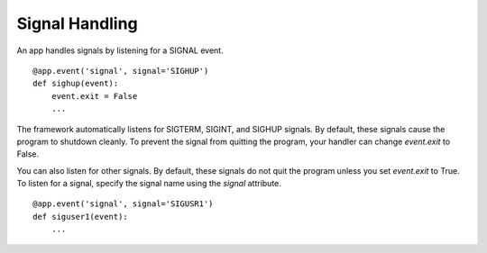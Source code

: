 .. _signals:

Signal Handling
===============

An app handles signals by listening for a SIGNAL event.

::

    @app.event('signal', signal='SIGHUP')
    def sighup(event):
        event.exit = False
        ...

The framework automatically listens for SIGTERM, SIGINT, and SIGHUP signals. By default, these signals cause
the program to shutdown cleanly. To prevent the signal from quitting the program, your
handler can change `event.exit` to False.

You can also listen for other signals. By default, these signals do not quit the program unless you set `event.exit` to True. To listen for a signal, specify the signal name using the `signal` attribute.

::

    @app.event('signal', signal='SIGUSR1')
    def siguser1(event):
        ...
